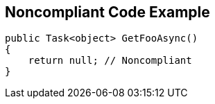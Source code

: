 == Noncompliant Code Example

[source,text]
----
public Task<object> GetFooAsync()
{
    return null; // Noncompliant
}
----
